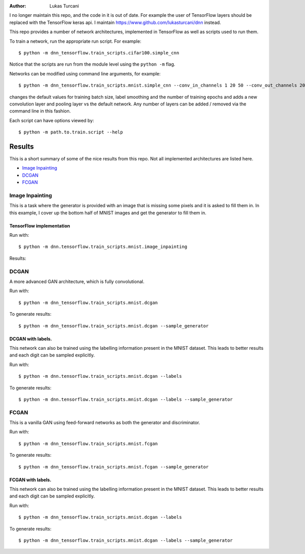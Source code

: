 :author: Lukas Turcani

I no longer maintain this repo, and the code in it is out of date.
For example the user of TensorFlow layers should be replaced with
the TensorFlow keras api. I maintain
https://www.github.com/lukasturcani/dnn instead.

This repo provides a number of network architectures, implemented in
TensorFlow as well as scripts used to run them.

To train a network, run the appropriate run script. For example::

    $ python -m dnn_tensorflow.train_scripts.cifar100.simple_cnn

Notice that the scripts are run from the module level using the
``python -m`` flag.

Networks can be modified using command line arguments, for example::

    $ python -m dnn_tensorflow.train_scripts.mnist.simple_cnn --conv_in_channels 1 20 50 --conv_out_channels 20 50 60 --conv_kernel_size 5 5 5 --conv_strides 1 1 1 --conv_paddings 0 0 0 --conv_dilations 1 1 1 --pool_kernel_sizes 2 2 2 --pool_strides 2 2 2 --pool_paddings 0 0 0 --pool-dilations 1 1 1 --train_batch_size 100 --label_smoothing 0.5 --epochs 10

changes the default values for training batch size, label smoothing and
the number of training epochs and adds a new convolution layer and pooling
layer vs the default network. Any number of layers can be added / removed
via the command line in this fashion.

Each script can have options viewed by::

    $ python -m path.to.train.script --help


Results
=======

This is a short summary of some of the nice results from this repo.
Not all implemented architectures are listed here.

* `Image Inpainting`_
* `DCGAN`_
* `FCGAN`_


Image Inpainting
----------------

This is a task where the generator is provided with an image that
is missing some pixels and it is asked to fill them in. In this
example, I cover up the bottom half of MNIST images and get the
generator to fill them in.

TensorFlow implementation
.........................

Run with::

    $ python -m dnn.tensorflow.train_scripts.mnist.image_inpainting

Results:

.. image::


DCGAN
-----

A more advanced GAN architecture, which is fully convolutional.

Run with::

    $ python -m dnn_tensorflow.train_scripts.mnist.dcgan

To generate results::

    $ python -m dnn_tensorflow.train_scripts.mnist.dcgan --sample_generator

.. image:: images/mnist_dcgan.jpg

DCGAN with labels.
..................

This network can also be trained using the labelling information
present in the MNIST dataset. This leads to better results and each
digit can be sampled explicitly.

Run with::

    $ python -m dnn.tensorflow.train_scripts.mnist.dcgan --labels

To generate results::

    $ python -m dnn.tensorflow.train_scripts.mnist.dcgan --labels --sample_generator

.. image:: images/mnist_dcgan_labels.jpg

FCGAN
-----

This is a vanilla GAN using feed-forward networks as both the
generator and discriminator.

Run with::

    $ python -m dnn_tensorflow.train_scripts.mnist.fcgan

To generate results::

    $ python -m dnn_tensorflow.train_scripts.mnist.fcgan --sample_generator

.. image:: images/mnist_fcgan.jpg

FCGAN with labels.
..................

This network can also be trained using the labelling information
present in the MNIST dataset. This leads to better results and each
digit can be sampled explicitly.

Run with::

    $ python -m dnn_tensorflow.train_scripts.mnist.dcgan --labels

To generate results::

    $ python -m dnn_tensorflow.train_scripts.mnist.dcgan --labels --sample_generator

.. image:: images/mnist_fcgan_labels.jpg
